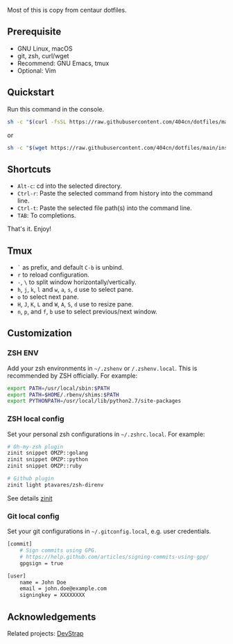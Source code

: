 Most of this is copy from centaur dotfiles.

** Prerequisite

- GNU Linux, macOS
- git, zsh, curl/wget
- Recommend: GNU Emacs, tmux
- Optional: Vim

** Quickstart

Run this command in the console.

#+begin_src sh
sh -c "$(curl -fsSL https://raw.githubusercontent.com/404cn/dotfiles/main/install.sh)"
#+end_src

or

#+begin_src sh
sh -c "$(wget https://raw.githubusercontent.com/404cn/dotfiles/main/install.sh -O -)"
#+end_src

** Shortcuts

- =Alt-c=: cd into the selected directory.
- =Ctrl-r=: Paste the selected command from history into the command line.
- =Ctrl-t=: Paste the selected file path(s) into the command line.
- =TAB=: To completions.

That's it. Enjoy!

** Tmux

- =`= as prefix, and default =C-b= is unbind.
- =r= to reload configuration.
- =-=, =\= to split window horizontally/vertically.
- =h=, =j=, =k=, =l= and =w=, =a=, =s=, =d= use to select pane.
- =o= to select next pane.
- =H=, =J=, =K=, =L= and =W=, =A=, =S=, =d= use to resize pane.
- =n=, =p=, and =f=, =b= use to select previous/next window.

** Customization

*** ZSH ENV

Add your zsh environments in =~/.zshenv= or =/.zshenv.local=. This is recommended by ZSH officially.
For example:

#+begin_src sh
export PATH=/usr/local/sbin:$PATH
export PATH=$HOME/.rbenv/shims:$PATH
export PYTHONPATH=/usr/local/lib/python2.7/site-packages
#+end_src

*** ZSH local config

Set your personal zsh configurations in =~/.zshrc.local=. For example:

#+begin_src sh
# Oh-my-zsh plugin
zinit snippet OMZP::golang
zinit snippet OMZP::python
zinit snippet OMZP::ruby

# Github plugin
zinit light ptavares/zsh-direnv
#+end_src

See details [[https://github.com/zdharma/zinit][zinit]]

*** Git local config

Set your git configurations in =~/.gitconfig.local=, e.g. user credentials.

#+begin_src sh
[commit]
    # Sign commits using GPG.
    # https://help.github.com/articles/signing-commits-using-gpg/
    gpgsign = true

[user]
    name = John Doe
    email = john.doe@example.com
    signingkey = XXXXXXXX
#+end_src

** Acknowledgements

Related projects: [[https://github.com/ray-g/devstrap][DevStrap]]
